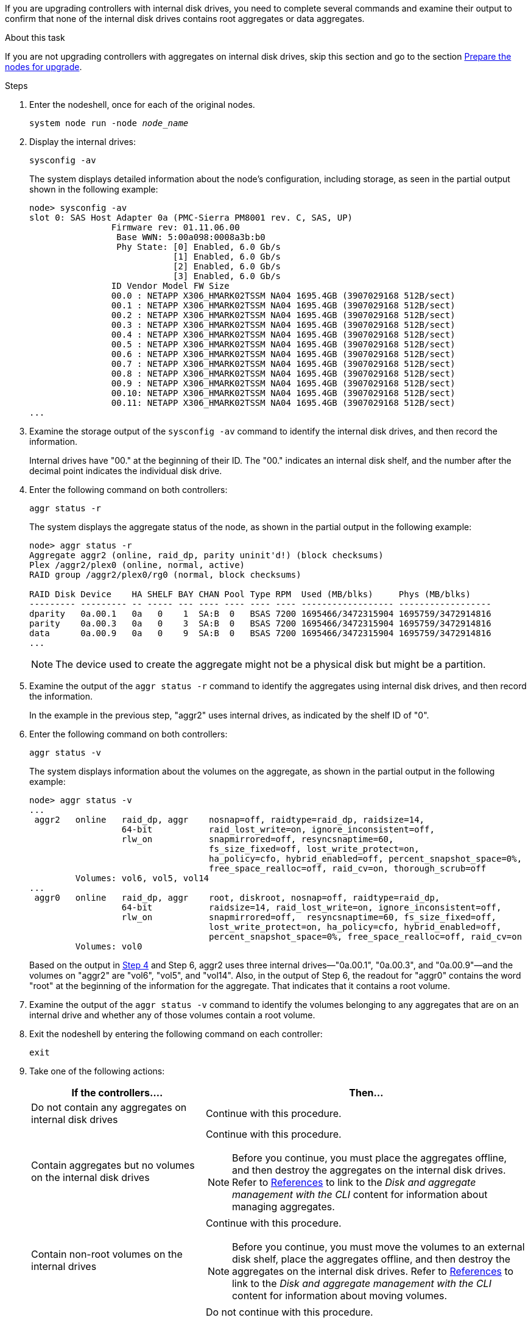If you are upgrading controllers with internal disk drives, you need to complete several commands and examine their output to confirm that none of the internal disk drives contains root aggregates or data aggregates.

.About this task

If you are not upgrading controllers with aggregates on internal disk drives, skip this section and go to the section link:prepare_nodes_for_upgrade.html[Prepare the nodes for upgrade].

.Steps

. Enter the nodeshell, once for each of the original nodes.
+
`system node run -node _node_name_`

. Display the internal drives:
+
`sysconfig -av`
+
The system displays detailed information about the node's configuration, including storage, as seen in the partial output shown in the following example:
+
....

node> sysconfig -av
slot 0: SAS Host Adapter 0a (PMC-Sierra PM8001 rev. C, SAS, UP)
                Firmware rev: 01.11.06.00
                 Base WWN: 5:00a098:0008a3b:b0
                 Phy State: [0] Enabled, 6.0 Gb/s
                            [1] Enabled, 6.0 Gb/s
                            [2] Enabled, 6.0 Gb/s
                            [3] Enabled, 6.0 Gb/s
                ID Vendor Model FW Size
                00.0 : NETAPP X306_HMARK02TSSM NA04 1695.4GB (3907029168 512B/sect)
                00.1 : NETAPP X306_HMARK02TSSM NA04 1695.4GB (3907029168 512B/sect)
                00.2 : NETAPP X306_HMARK02TSSM NA04 1695.4GB (3907029168 512B/sect)
                00.3 : NETAPP X306_HMARK02TSSM NA04 1695.4GB (3907029168 512B/sect)
                00.4 : NETAPP X306_HMARK02TSSM NA04 1695.4GB (3907029168 512B/sect)
                00.5 : NETAPP X306_HMARK02TSSM NA04 1695.4GB (3907029168 512B/sect)
                00.6 : NETAPP X306_HMARK02TSSM NA04 1695.4GB (3907029168 512B/sect)
                00.7 : NETAPP X306_HMARK02TSSM NA04 1695.4GB (3907029168 512B/sect)
                00.8 : NETAPP X306_HMARK02TSSM NA04 1695.4GB (3907029168 512B/sect)
                00.9 : NETAPP X306_HMARK02TSSM NA04 1695.4GB (3907029168 512B/sect)
                00.10: NETAPP X306_HMARK02TSSM NA04 1695.4GB (3907029168 512B/sect)
                00.11: NETAPP X306_HMARK02TSSM NA04 1695.4GB (3907029168 512B/sect)
...
....

. Examine the storage output of the `sysconfig -av` command to identify the internal disk drives, and then record the information.
+
Internal drives have "00." at the beginning of their ID. The "00." indicates an internal disk shelf, and the number after the decimal point indicates the individual disk drive.

. [[man_aggr_step4]]Enter the following command on both controllers:
+
`aggr status -r`
+
The system displays the aggregate status of the node, as shown in the partial output in the following example:
+
----
node> aggr status -r
Aggregate aggr2 (online, raid_dp, parity uninit'd!) (block checksums)
Plex /aggr2/plex0 (online, normal, active)
RAID group /aggr2/plex0/rg0 (normal, block checksums)

RAID Disk Device    HA SHELF BAY CHAN Pool Type RPM  Used (MB/blks)     Phys (MB/blks)
--------- --------- -- ----- --- ---- ---- ---- ---- ------------------ ------------------
dparity   0a.00.1   0a   0    1  SA:B  0   BSAS 7200 1695466/3472315904 1695759/3472914816
parity    0a.00.3   0a   0    3  SA:B  0   BSAS 7200 1695466/3472315904 1695759/3472914816
data      0a.00.9   0a   0    9  SA:B  0   BSAS 7200 1695466/3472315904 1695759/3472914816
...
----
+
NOTE: The device used to create the aggregate might not be a physical disk but might be a partition.


. Examine the output of the `aggr status -r` command to identify the aggregates using internal disk drives, and then record the information.
+
In the example in the previous step, "aggr2" uses internal drives, as indicated by the shelf ID of "0".

. Enter the following command on both controllers:
+
`aggr status -v`
+
The system displays information about the volumes on the aggregate, as shown in the partial output in the following example:
+
....
node> aggr status -v
...
 aggr2   online   raid_dp, aggr    nosnap=off, raidtype=raid_dp, raidsize=14,
                  64-bit           raid_lost_write=on, ignore_inconsistent=off,
                  rlw_on           snapmirrored=off, resyncsnaptime=60,
                                   fs_size_fixed=off, lost_write_protect=on,
                                   ha_policy=cfo, hybrid_enabled=off, percent_snapshot_space=0%,
                                   free_space_realloc=off, raid_cv=on, thorough_scrub=off
         Volumes: vol6, vol5, vol14
...
 aggr0   online   raid_dp, aggr    root, diskroot, nosnap=off, raidtype=raid_dp,
                  64-bit           raidsize=14, raid_lost_write=on, ignore_inconsistent=off,
                  rlw_on           snapmirrored=off,  resyncsnaptime=60, fs_size_fixed=off,
                                   lost_write_protect=on, ha_policy=cfo, hybrid_enabled=off,
                                   percent_snapshot_space=0%, free_space_realloc=off, raid_cv=on
         Volumes: vol0
....
+
Based on the output in <<man_aggr_step4,Step 4>> and Step 6, aggr2 uses three internal drives—"0a.00.1", "0a.00.3", and "0a.00.9"—and the volumes on "aggr2" are "vol6", "vol5", and "vol14". Also, in the output of Step 6, the readout for "aggr0" contains the word "root" at the beginning of the information for the aggregate. That indicates that it contains a root volume.

. Examine the output of the `aggr status -v` command to identify the volumes belonging to any aggregates that are on an internal drive and whether any of those volumes contain a root volume.

. Exit the nodeshell by entering the following command on each controller:
+
`exit`

. Take one of the following actions:
+
[cols="35,65"]
|===
|If the controllers.... |Then...

|Do not contain any aggregates on internal disk drives
|Continue with this procedure.
|Contain aggregates but no volumes on the internal disk drives
a|Continue with this procedure.

NOTE: Before you continue, you must place the aggregates offline, and then destroy the aggregates on the internal disk drives. Refer to link:other_references.html[References] to link to the _Disk and aggregate management with the CLI_ content for information about managing aggregates.

|Contain non-root volumes on the internal drives
a|Continue with this procedure.

NOTE: Before you continue, you must move the volumes to an external disk shelf, place the aggregates offline, and then destroy the aggregates on the internal disk drives. Refer to link:other_references.html[References] to link to the _Disk and aggregate management with the CLI_ content for information about moving volumes.

|Contain root volumes on the internal drives
|Do not continue with this procedure.

You can upgrade the controllers by referring to link:other_references.html[References] to link to the _NetApp Support Site_ and using the procedure _Upgrading the controller hardware on a pair of nodes running clustered Data ONTAP by moving volumes_.
|Contain non-root volumes on the internal drives and you cannot move the volumes to external storage
|Do not continue with this procedure.

You can upgrade the controllers by using the procedure _Upgrading the controller hardware on a pair of nodes running clustered Data ONTAP by moving volumes_. Refer to link:other_references.html[References] to link to the _NetApp Support Site_ where you can access this procedure.
|===

// 2023 MAY 22, AFFFASDOC-38
// Clean-up, 2022-03-09

